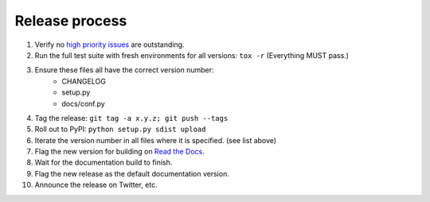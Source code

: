 ===============
Release process
===============

#. Verify no `high priority issues <https://github.com/onyxfish/csvkit/issues?q=is%3Aopen+is%3Aissue+label%3A%22High+Priority%22>`_ are outstanding.
#. Run the full test suite with fresh environments for all versions: ``tox -r`` (Everything MUST pass.)
#. Ensure these files all have the correct version number:
    * CHANGELOG
    * setup.py
    * docs/conf.py
#. Tag the release: ``git tag -a x.y.z; git push --tags``
#. Roll out to PyPI: ``python setup.py sdist upload``
#. Iterate the version number in all files where it is specified. (see list above)
#. Flag the new version for building on `Read the Docs <https://readthedocs.org/dashboard/csvkit/versions/>`_. 
#. Wait for the documentation build to finish.
#. Flag the new release as the default documentation version.
#. Announce the release on Twitter, etc. 

